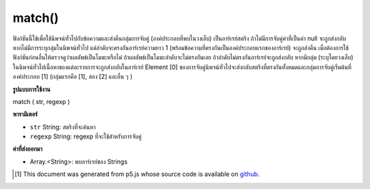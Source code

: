 .. raw:: html

	<script src="https://sketch.netpie.io/widget/p5-widget.js"></script>

match()
=======

ฟังก์ชันนี้ใช้เพื่อใช้นิพจน์ทั่วไปกับข้อความและส่งคืนกลุ่มการจับคู่ (องค์ประกอบที่พบในวงเล็บ) เป็นอาร์เรย์สตริง ถ้าไม่มีการจับคู่ค่าที่เป็นค่า null จะถูกส่งกลับ หากไม่มีการระบุกลุ่มในนิพจน์ทั่วไป แต่ลำดับจะตรงกันอาร์เรย์ความยาว 1 (พร้อมข้อความที่ตรงกันเป็นองค์ประกอบแรกของอาร์เรย์) จะถูกส่งคืน 
เมื่อต้องการใช้ฟังก์ชันก่อนอื่นให้ตรวจดูว่าผลลัพธ์เป็นโมฆะหรือไม่ ถ้าผลลัพธ์เป็นโมฆะลำดับจะไม่ตรงกันเลย ถ้าลำดับไม่ตรงกันอาร์เรย์จะถูกส่งกลับ 
หากมีกลุ่ม (ระบุโดยวงเล็บ) ในนิพจน์ทั่วไปเนื้อหาของแต่ละรายการจะถูกส่งกลับในอาร์เรย์ Element [0] ของการจับคู่นิพจน์ทั่วไปจะส่งกลับสตริงที่ตรงกันทั้งหมดและกลุ่มการจับคู่เริ่มต้นที่องค์ประกอบ [1] (กลุ่มแรกคือ [1], สอง [2] และอื่น ๆ )

.. This function is used to apply a regular expression to a piece of text,
.. and return matching groups (elements found inside parentheses) as a
.. String array. If there are no matches, a null value will be returned.
.. If no groups are specified in the regular expression, but the sequence
.. matches, an array of length 1 (with the matched text as the first element
.. of the array) will be returned.
.. 
.. To use the function, first check to see if the result is null. If the
.. result is null, then the sequence did not match at all. If the sequence
.. did match, an array is returned.
.. 
.. If there are groups (specified by sets of parentheses) in the regular
.. expression, then the contents of each will be returned in the array.
.. Element [0] of a regular expression match returns the entire matching
.. string, and the match groups start at element [1] (the first group is [1],
.. the second [2], and so on).

**รูปแบบการใช้งาน**

match ( str, regexp )

**พารามิเตอร์**

- ``str``  String: สตริงที่จะค้นหา

- ``regexp``  String: regexp ที่จะใช้สำหรับการจับคู่

.. ``str``  String: the String to be searched
.. ``regexp``  String: the regexp to be used for matching

**ค่าที่ส่งออกมา**

- Array.<String>: พบอาร์เรย์ของ Strings

.. Array.<String>: Array of Strings found

.. raw:: html

	<script type="text/p5" data-autoplay data-hide-sourcecode>
	var string = "Hello p5js*!"
	var regexp = "p5js\\*"
	var match = match(string, regexp);
	text(match, 5, 50);

	</script>

	<br><br>

..  [#f1] This document was generated from p5.js whose source code is available on `github <https://github.com/processing/p5.js>`_.
